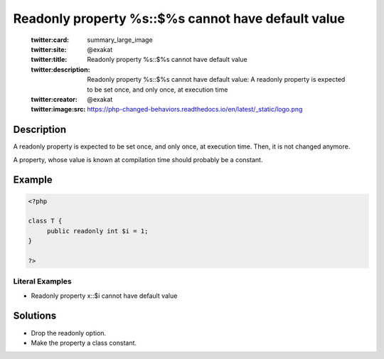.. _readonly-property-%s::\$%s-cannot-have-default-value:

Readonly property %s::$%s cannot have default value
---------------------------------------------------
 
	.. meta::
		:description:
			Readonly property %s::$%s cannot have default value: A readonly property is expected to be set once, and only once, at execution time.

	    :og:image: https://php-changed-behaviors.readthedocs.io/en/latest/_static/logo.png
		:og:type: article
		:og:title: Readonly property %s::$%s cannot have default value
		:og:description: A readonly property is expected to be set once, and only once, at execution time
		:og:url: https://php-errors.readthedocs.io/en/latest/messages/readonly-property-%25s%3A%3A%24%25s-cannot-have-default-value.html
	    :og:locale: en

	:twitter:card: summary_large_image
	:twitter:site: @exakat
	:twitter:title: Readonly property %s::$%s cannot have default value
	:twitter:description: Readonly property %s::$%s cannot have default value: A readonly property is expected to be set once, and only once, at execution time
	:twitter:creator: @exakat
	:twitter:image:src: https://php-changed-behaviors.readthedocs.io/en/latest/_static/logo.png
Description
___________
 
A readonly property is expected to be set once, and only once, at execution time. Then, it is not changed anymore. 

A property, whose value is known at compilation time should probably be a constant.

Example
_______

.. code-block:: php

   <?php
   
   class T {
   	public readonly int $i = 1;
   }
   
   ?>


Literal Examples
****************
+ Readonly property x::$i cannot have default value

Solutions
_________

+ Drop the readonly option.
+ Make the property a class constant.
